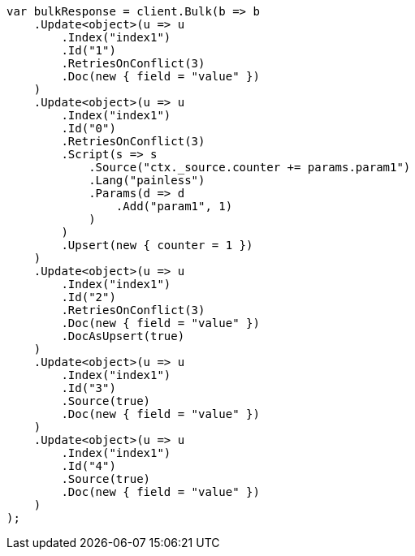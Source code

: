 // docs/bulk.asciidoc:405

////
IMPORTANT NOTE
==============
This file is generated from method Line405 in https://github.com/elastic/elasticsearch-net/tree/master/src/Examples/Examples/Docs/BulkPage.cs#L47-L113.
If you wish to submit a PR to change this example, please change the source method above
and run dotnet run -- asciidoc in the ExamplesGenerator project directory.
////

[source, csharp]
----
var bulkResponse = client.Bulk(b => b
    .Update<object>(u => u
        .Index("index1")
        .Id("1")
        .RetriesOnConflict(3)
        .Doc(new { field = "value" })
    )
    .Update<object>(u => u
        .Index("index1")
        .Id("0")
        .RetriesOnConflict(3)
        .Script(s => s
            .Source("ctx._source.counter += params.param1")
            .Lang("painless")
            .Params(d => d
                .Add("param1", 1)
            )
        )
        .Upsert(new { counter = 1 })
    )
    .Update<object>(u => u
        .Index("index1")
        .Id("2")
        .RetriesOnConflict(3)
        .Doc(new { field = "value" })
        .DocAsUpsert(true)
    )
    .Update<object>(u => u
        .Index("index1")
        .Id("3")
        .Source(true)
        .Doc(new { field = "value" })
    )
    .Update<object>(u => u
        .Index("index1")
        .Id("4")
        .Source(true)
        .Doc(new { field = "value" })
    )
);
----
